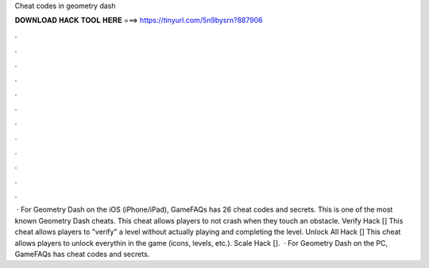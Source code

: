 Cheat codes in geometry dash

𝐃𝐎𝐖𝐍𝐋𝐎𝐀𝐃 𝐇𝐀𝐂𝐊 𝐓𝐎𝐎𝐋 𝐇𝐄𝐑𝐄 ===> https://tinyurl.com/5n9bysrn?887906

.

.

.

.

.

.

.

.

.

.

.

.

 · For Geometry Dash on the iOS (iPhone/iPad), GameFAQs has 26 cheat codes and secrets. This is one of the most known Geometry Dash cheats. This cheat allows players to not crash when they touch an obstacle. Verify Hack [] This cheat allows players to "verify" a level without actually playing and completing the level. Unlock All Hack [] This cheat allows players to unlock everythin in the game (icons, levels, etc.). Scale Hack [].  · For Geometry Dash on the PC, GameFAQs has cheat codes and secrets.